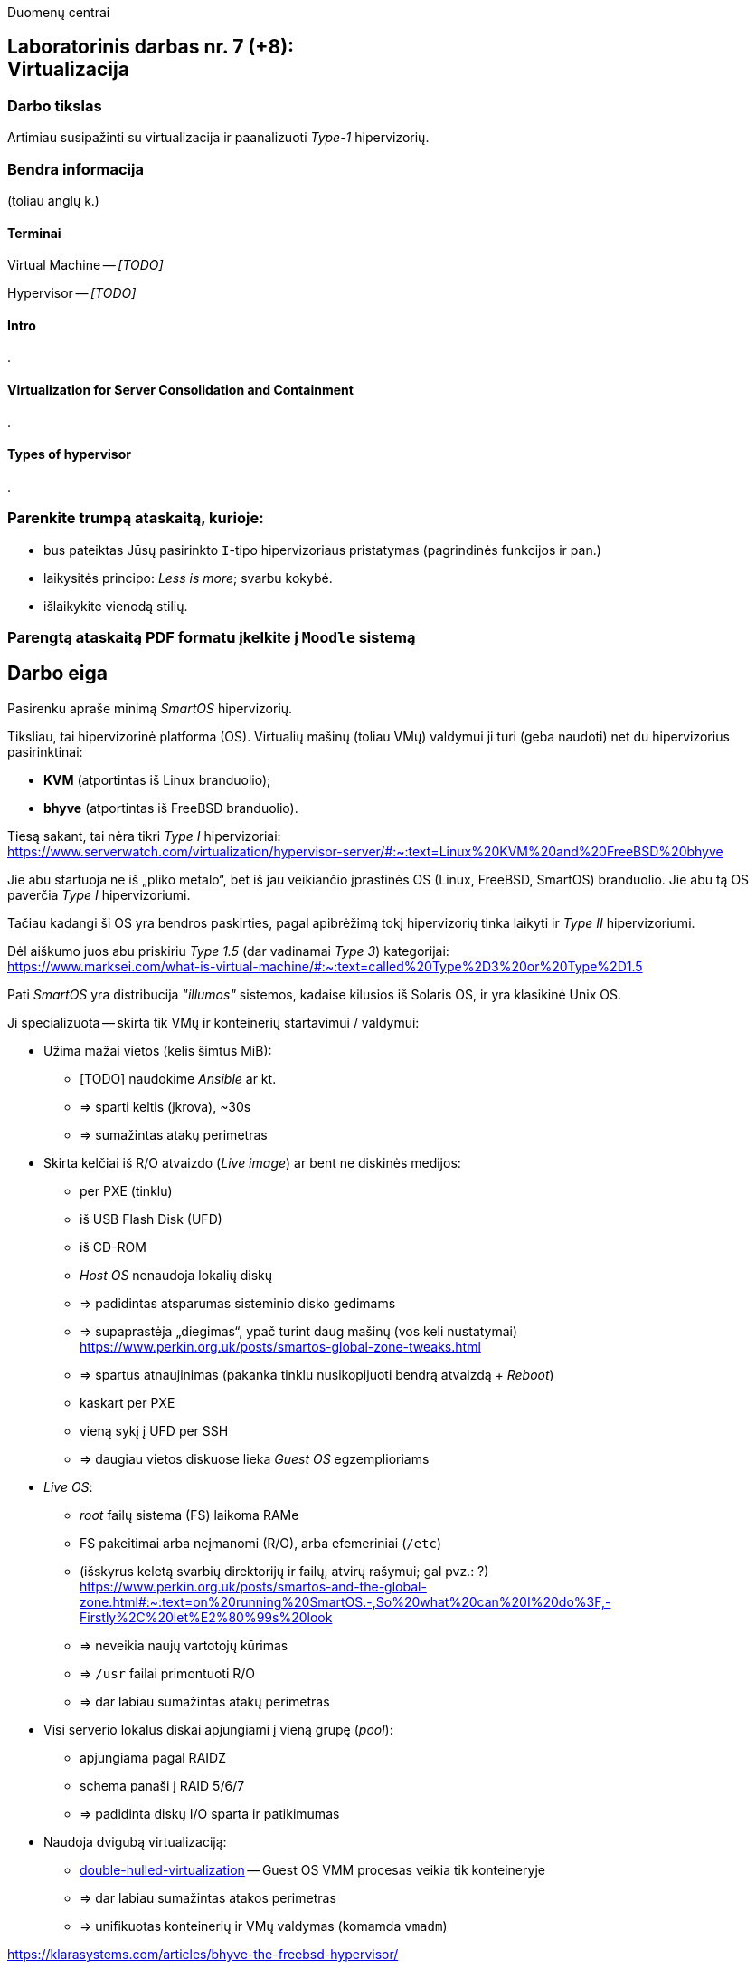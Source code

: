 Duomenų centrai

== Laboratorinis darbas nr. 7 (+8): +++<br />+++ Virtualizacija

=== Darbo tikslas

Artimiau susipažinti su virtualizacija ir paanalizuoti _Type-1_ hipervizorių.


=== Bendra informacija

(toliau anglų k.)


==== Terminai

Virtual Machine -- _[TODO]_

Hypervisor -- _[TODO]_


==== Intro

.


==== Virtualization for Server Consolidation and Containment

.


==== Types of hypervisor

.


=== Parenkite trumpą ataskaitą, kurioje:

* bus pateiktas Jūsų pasirinkto `I`-tipo hipervizoriaus pristatymas (pagrindinės funkcijos ir pan.)
* laikysitės principo: _Less is more_; svarbu kokybė.
* išlaikykite vienodą stilių.


=== Parengtą ataskaitą PDF formatu įkelkite į `Moodle` sistemą


<<<

[.text-left]
== Darbo eiga

Pasirenku apraše minimą _SmartOS_ hipervizorių.

Tiksliau, tai hipervizorinė platforma (OS).
Virtualių mašinų (toliau VMų) valdymui ji turi (geba naudoti) net du hipervizorius pasirinktinai:

* **KVM** (atportintas iš Linux branduolio);
* **bhyve** (atportintas iš FreeBSD branduolio).

Tiesą sakant, tai nėra tikri _Type I_ hipervizoriai:  +
https://www.serverwatch.com/virtualization/hypervisor-server/#:~:text=Linux%20KVM%20and%20FreeBSD%20bhyve

Jie abu startuoja ne iš „pliko metalo“, bet iš jau veikiančio įprastinės OS (Linux, FreeBSD, SmartOS) branduolio.
Jie abu tą OS paverčia _Type I_ hipervizoriumi.

Tačiau kadangi ši OS yra bendros paskirties, pagal apibrėžimą tokį hipervizorių tinka laikyti ir _Type II_ hipervizoriumi.

Dėl aiškumo juos abu priskiriu _Type 1.5_ (dar vadinamai _Type 3_) kategorijai:  +
https://www.marksei.com/what-is-virtual-machine/#:~:text=called%20Type%2D3%20or%20Type%2D1.5

Pati _SmartOS_ yra distribucija _"illumos"_ sistemos, kadaise kilusios iš Solaris OS, ir yra klasikinė Unix OS.

Ji specializuota -- skirta tik VMų ir konteinerių startavimui / valdymui:

* Užima mažai vietos (kelis šimtus MiB):
  - [TODO] naudokime _Ansible_ ar kt.
  - => sparti keltis (įkrova), ~30s
  - => sumažintas atakų perimetras
* Skirta kelčiai iš R/O atvaizdo (_Live image_) ar bent ne diskinės medijos:
  - per PXE (tinklu)
  - iš USB Flash Disk (UFD)
  - iš CD-ROM
  - _Host OS_ nenaudoja lokalių diskų
  - => padidintas atsparumas sisteminio disko gedimams
  - => supaprastėja „diegimas“, ypač turint daug mašinų (vos keli nustatymai)  +
    https://www.perkin.org.uk/posts/smartos-global-zone-tweaks.html
  - => spartus atnaujinimas (pakanka tinklu nusikopijuoti bendrą atvaizdą + _Reboot_)
    - kaskart per PXE
    - vieną sykį į UFD per SSH
  - => daugiau vietos diskuose lieka _Guest OS_ egzemplioriams
* _Live OS_:
  - _root_ failų sistema (FS) laikoma RAMe
  - FS pakeitimai arba neįmanomi (R/O), arba efemeriniai (`/etc`)
  - (išskyrus keletą svarbių direktorijų ir failų, atvirų rašymui; gal pvz.: ?)  +
    https://www.perkin.org.uk/posts/smartos-and-the-global-zone.html#:~:text=on%20running%20SmartOS.-,So%20what%20can%20I%20do%3F,-Firstly%2C%20let%E2%80%99s%20look
  - => neveikia naujų vartotojų kūrimas
  - => `/usr` failai primontuoti R/O
  - => dar labiau sumažintas atakų perimetras
* Visi serverio lokalūs diskai apjungiami į vieną grupę (_pool_):
  - apjungiama pagal RAIDZ
  - schema panaši į RAID 5/6/7
  - => padidinta diskų I/O sparta ir patikimumas
* Naudoja dvigubą virtualizaciją:
  - https://www.joyent.com/blog/reintroducing-bhyve#:~:text=This%20is%20what%20we%20mean%20when%20we%20say%20double%2Dhulled%2Dvirtualization[double-hulled-virtualization] -- Guest OS VMM procesas veikia tik konteineryje
  - => dar labiau sumažintas atakos perimetras
  - => unifikuotas konteinerių ir VMų valdymas (komamda `vmadm`)

[TODO:]

https://klarasystems.com/articles/bhyve-the-freebsd-hypervisor/

- Modernus kodas, Mažas Overhead, Spartus
- Solaris/illumos projektuotas didesniam (apskritai) saugumui nei Linux, ir tai juntama
- Palaiko labai įvairius Storage backend-us
- ZFS privalumai: akimirksniniai klonai, duomenų šifravimas (jei reikia, ir deduplikacija)
- PCI pass-through

https://bhyvecon.org/bhyvecon2018-Gwydir.pdf

- _Guest OS_ tik UEFI?
- net antispoofing built-in
- cloud-init [TODO]


Trūkumai:

https://www.youtube.com/watch?v=uV61mVYsFM8

- kol kas tik x86 (no ARM)
- kiek vėlokai žengė į rinką (2011-2013 m.), todėl mažoka rinka
- valdoma per CLI, JSON ir truputį YAML (norint GUI reiktų naudoti Triton)
- rinkodaros strategija dar tik kuriama, ji kinta (todėl kitur stipresnės adminų ir jūzerių bendruomenės)

- VGA tik per VNC?

https://docs.google.com/document/d/1PFUmz6XpTVAGkq5dBe8uaBFV2Y4i-uR88AuiCLIRxIQ/edit

- kol kas neveikia VM Live Migration (dar tik kuriamas),
  veikia tik VM Warm/Cold Migration

https://people.freebsd.org/~neel/bhyve/bhyve_bsdcan_2011.pdf  +
https://papers.freebsd.org/2014/baldwin-Introduction_to_bhyve.files/slides.pdf  +
